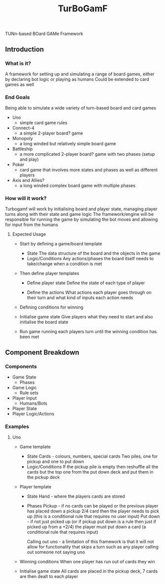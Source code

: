#+title: TurBoGamF
TUNn-based BOard GAMe Framework

** Introduction
*** What is it?
A framework for setting up and simulating a range of board games, either by declaring bot logic or playing as humans
Could be extended to card games as well

*** End Goals
Being able to simulate a wide variety of turn-based board and card games
- Uno
  - simple card game rules

- Connect-4
  - a simple 2-player board? game

- Monopoly
  - a long winded but relatively simple board game

- Battleship
  - a more complicated 2-player board? game with two phases (setup and play)

- Poker
  - card game that involves more states and phases as well as different players

- Axis and Allies?
  - a long winded complex board game with multiple phases

*** How will it work?
Turbogamf will work by initialising board and player state, managing player turns along with their state and game logic
The framework/engine will be responsible for running the game by simulating the bot moves and allowing for input from the humans

**** Expected Usage
- Start by defining a game/board template
  - State
    The data structure of the board and the objects in the game
  - Logic/Conditions
    Any actions/phases the board itself needs to take/change when a condition is met

- Then define player templates
  - Define player state
    Define the state of each type of player

  - Define the actions
    What actions each player goes through on their turn and what kind of inputs each action needs

- Defining conditions for winning

- Initialise game state
  Give players what they need to start and also initialise the board state

- Run game
  running each players turn until the winning condition has been met

** Component Breakdown
*** Components
- Game State
  - Phases
- Game Logic
  - Rule sets
- Player Input
  - Humans/Bots
- Player State
- Player Logic/Actions

*** Examples
**** Uno
- Game template
  - State
    Cards - colours, numbers, special cards
    Two piles, one for pickup and one to put down
  - Logic/Conditions
    If the pickup pile is empty then reshuffle all the cards but the top one from the put down deck and put them in the pickup deck

- Player template
  - State
    Hand - where the players cards are stored
  - Phases
    Pickup - if no cards can be played or the previous player has placed down a pickup 2/4 card then the player needs to pick up (this is a conditional rule that requires no user input)
    Put down - if not just picked up (or if pickup put down is a rule then just if picked up from a +2/4) the player must put down a card (a conditional rule that requires input)

    Calling out uno - a limitation of this framework is that it will not allow for functionality that skips a turn such as any player calling out someone not saying uno

- Winning conditions
  When one player has run out of cards they win

- Initialise game state
  All cards are placed in the pickup deck, 7 cards are then dealt to each player
